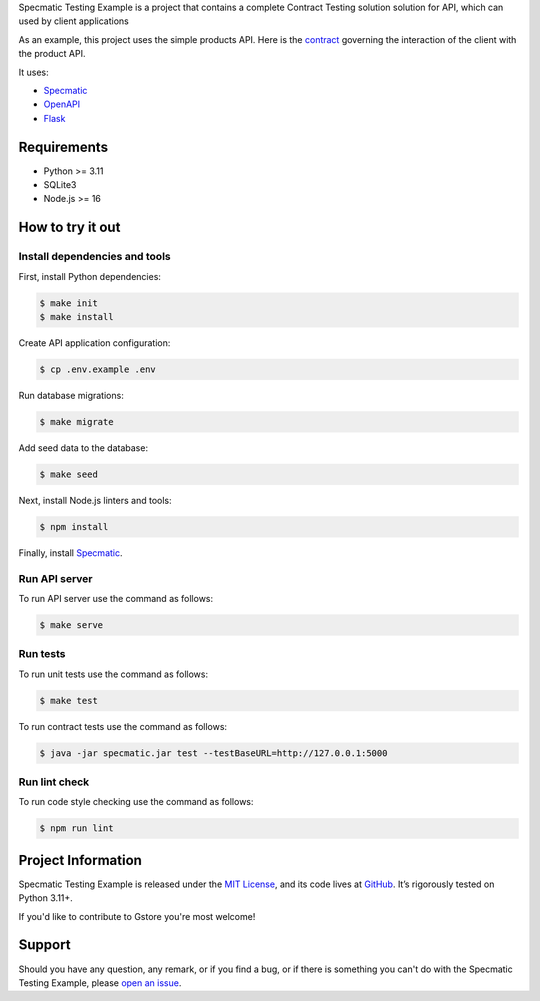 .. raw:: html

    <h1 align="center">Specmatic Testing Example</h1>
    <p align="center">
        <a href="https://github.com/sergeyklay/specmatic-testing-example/actions/workflows/contracts.yaml">
            <img src="https://github.com/sergeyklay/specmatic-testing-example/actions/workflows/contracts.yaml/badge.svg" alt="Check Contracts" />
        </a>
        <a href="https://github.com/sergeyklay/specmatic-testing-example/actions/workflows/versions.yaml">
            <img src="https://github.com/sergeyklay/specmatic-testing-example/actions/workflows/versions.yaml/badge.svg" alt="Validate Action" />
        </a>
        <a href="https://github.com/sergeyklay/specmatic-testing-example/actions/workflows/lint.yaml">
            <img src="https://github.com/sergeyklay/specmatic-testing-example/actions/workflows/lint.yaml/badge.svg" alt="Lint OpenAPI" />
        </a>
        <a href="https://codecov.io/gh/sergeyklay/specmatic-testing-example" >
            <img src="https://codecov.io/gh/sergeyklay/specmatic-testing-example/branch/main/graph/badge.svg?token=2C8W0VZQGN"/>
        </a>
    </p>

.. teaser-begin

Specmatic Testing Example is a project that contains a complete Contract Testing solution solution for API,
which can used by client applications

As an example, this project uses the simple products API. Here is the
`contract <https://github.com/sergeyklay/specmatic-testing-example/blob/main/contracts/documentation.yaml>`_
governing the interaction of the client with the product API.

It uses:

* `Specmatic <https://specmatic.in>`_
* `OpenAPI <https://swagger.io>`_
* `Flask <https://flask.palletsprojects.com>`_

.. teaser-end

Requirements
============

* Python >= 3.11
* SQLite3
* Node.js >= 16

How to try it out
=================

Install dependencies and tools
------------------------------

First, install Python dependencies:

.. code-block:: console

   $ make init
   $ make install


Create API application configuration:

.. code-block:: console

   $ cp .env.example .env

Run database migrations:

.. code-block:: console

   $ make migrate

Add seed data to the database:

.. code-block:: console

   $ make seed

Next, install Node.js linters and tools:

.. code-block:: console

   $ npm install

Finally, install `Specmatic <https://specmatic.in/download/latest.html>`_.

Run API server
--------------

To run API server use the command as follows:

.. code-block:: console

   $ make serve

Run tests
---------

To run unit tests use the command as follows:

.. code-block:: console

   $ make test

To run contract tests use the command as follows:

.. code-block:: console

   $ java -jar specmatic.jar test --testBaseURL=http://127.0.0.1:5000

Run lint check
--------------

To run code style checking use the command as follows:

.. code-block:: console

   $ npm run lint

.. -project-information-

Project Information
===================

Specmatic Testing Example is released under the `MIT License <https://choosealicense.com/licenses/mit/>`_,
and its code lives at `GitHub <https://github.com/sergeyklay/specmatic-testing-example>`_.
It’s rigorously tested on Python 3.11+.

If you'd like to contribute to Gstore you're most welcome!

.. -support-

Support
=======

Should you have any question, any remark, or if you find a bug, or if there is something
you can't do with the Specmatic Testing Example, please
`open an issue <https://github.com/sergeyklay/specmatic-testing-example/issues>`_.
